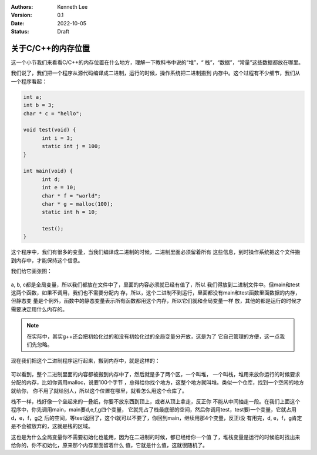 .. Kenneth Lee 版权所有 2022

:Authors: Kenneth Lee
:Version: 0.1
:Date: 2022-10-05
:Status: Draft

关于C/C++的内存位置
********************

这一个小节我们来看看C/C++的内存位置在什么地方，理解一下教科书中说的“堆”，“
栈”，“数据”，“常量”这些数据都放在哪里。

我们说了，我们把一个程序从源代码编译成二进制，运行的时候，操作系统把二进制搬到
内存中。这个过程有不少细节，我们从一个程序看起：

.. code-block:: c++

  int a;
  int b = 3;
  char * c = "hello";

  void test(void) {
        int i = 3;
        static int j = 100;
  }

  int main(void) {
        int d;
        int e = 10;
        char * f = "world";
        char * g = malloc(100);
        static int h = 10;

        test();
  }

这个程序中，我们有很多的变量，当我们编译成二进制的时候，二进制里面必须留着所有
这些信息，到时操作系统把这个文件搬到内存中，才能保持这个信息。

我们给它画张图：

.. figure:: _static/cmem1.svg

a, b, c都是全局变量，所以我们都放在文件中了，里面的内容必须就已经有值了，所以
我们得放到二进制文件中。但main和test这两个函数，如果不调用，我们也不需要分配内
存，所以，这个二进制不到运行，里面都没有main和test函数里面数据的内存，但静态变
量是个例外，函数中的静态变量表示所有函数都用这个内存，所以它们就和全局变量一样
放，其他的都是运行的时候才需要决定用什么内存的。

.. note::

  在实际中，其实g++还会把初始化过的和没有初始化过的全局变量分开放，这是为了
  它自己管理的方便，这一点我们先忽略。

现在我们把这个二进制程序运行起来，搬到内存中，就是这样的：

.. figure:: _static/cmem2.svg

可以看到，整个二进制里面的内容都被搬到内存中了，然后就是多了两个区，一个叫堆，
一个叫栈，堆用来放你运行的时候要求分配的内存，比如你调用malloc，说要100个字节
，总得给你找个地方，这整个地方就叫堆。类似一个仓库，找到一个空闲的地方就给你，
你不用了就给别人，所以这个位置在哪里，就看怎么用这个仓库了。

栈不一样，栈好像一个垒起来的一叠纸，你要不放东西到顶上，或者从顶上拿走，反正你
不能从中间抽走一段。在我们上面这个程序中，你先调用main，main要d,e,f,g四个变量，
它就先占了栈最底部的空间，然后你调用test，test要i一个变量，它就占用d，e，f，g之
后的空间，等test返回了，这个i就可以不要了，你回到main，继续用那4个变量，反正i没
有用完，d, e，f，g肯定是不会被放弃的，这就是栈的区域。


这也是为什么全局变量你不需要初始化也能用，因为在二进制的时候，都已经给你一个值
了，堆栈变量是运行的时候临时找出来给你的，你不初始化，原来那个内存里面留着什么
值，它就是什么值，这就很随机了。
